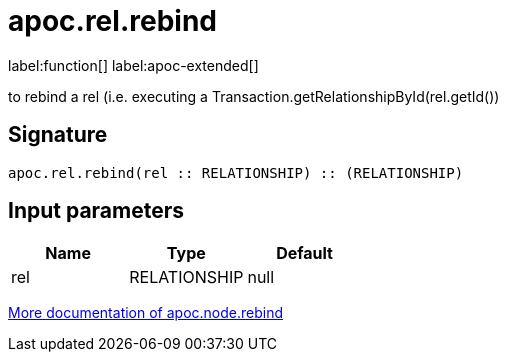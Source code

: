 = apoc.rel.rebind
:description: This section contains reference documentation for the apoc.rel.rebind function.

label:function[] label:apoc-extended[]

[.emphasis]
to rebind a rel (i.e. executing a Transaction.getRelationshipById(rel.getId())

== Signature

[source]
----
apoc.rel.rebind(rel :: RELATIONSHIP) :: (RELATIONSHIP)
----

== Input parameters
[.procedures, opts=header]
|===
| Name | Type | Default
|rel|RELATIONSHIP|null
|===

xref::operational/rebind.adoc[More documentation of apoc.node.rebind,role=more information]